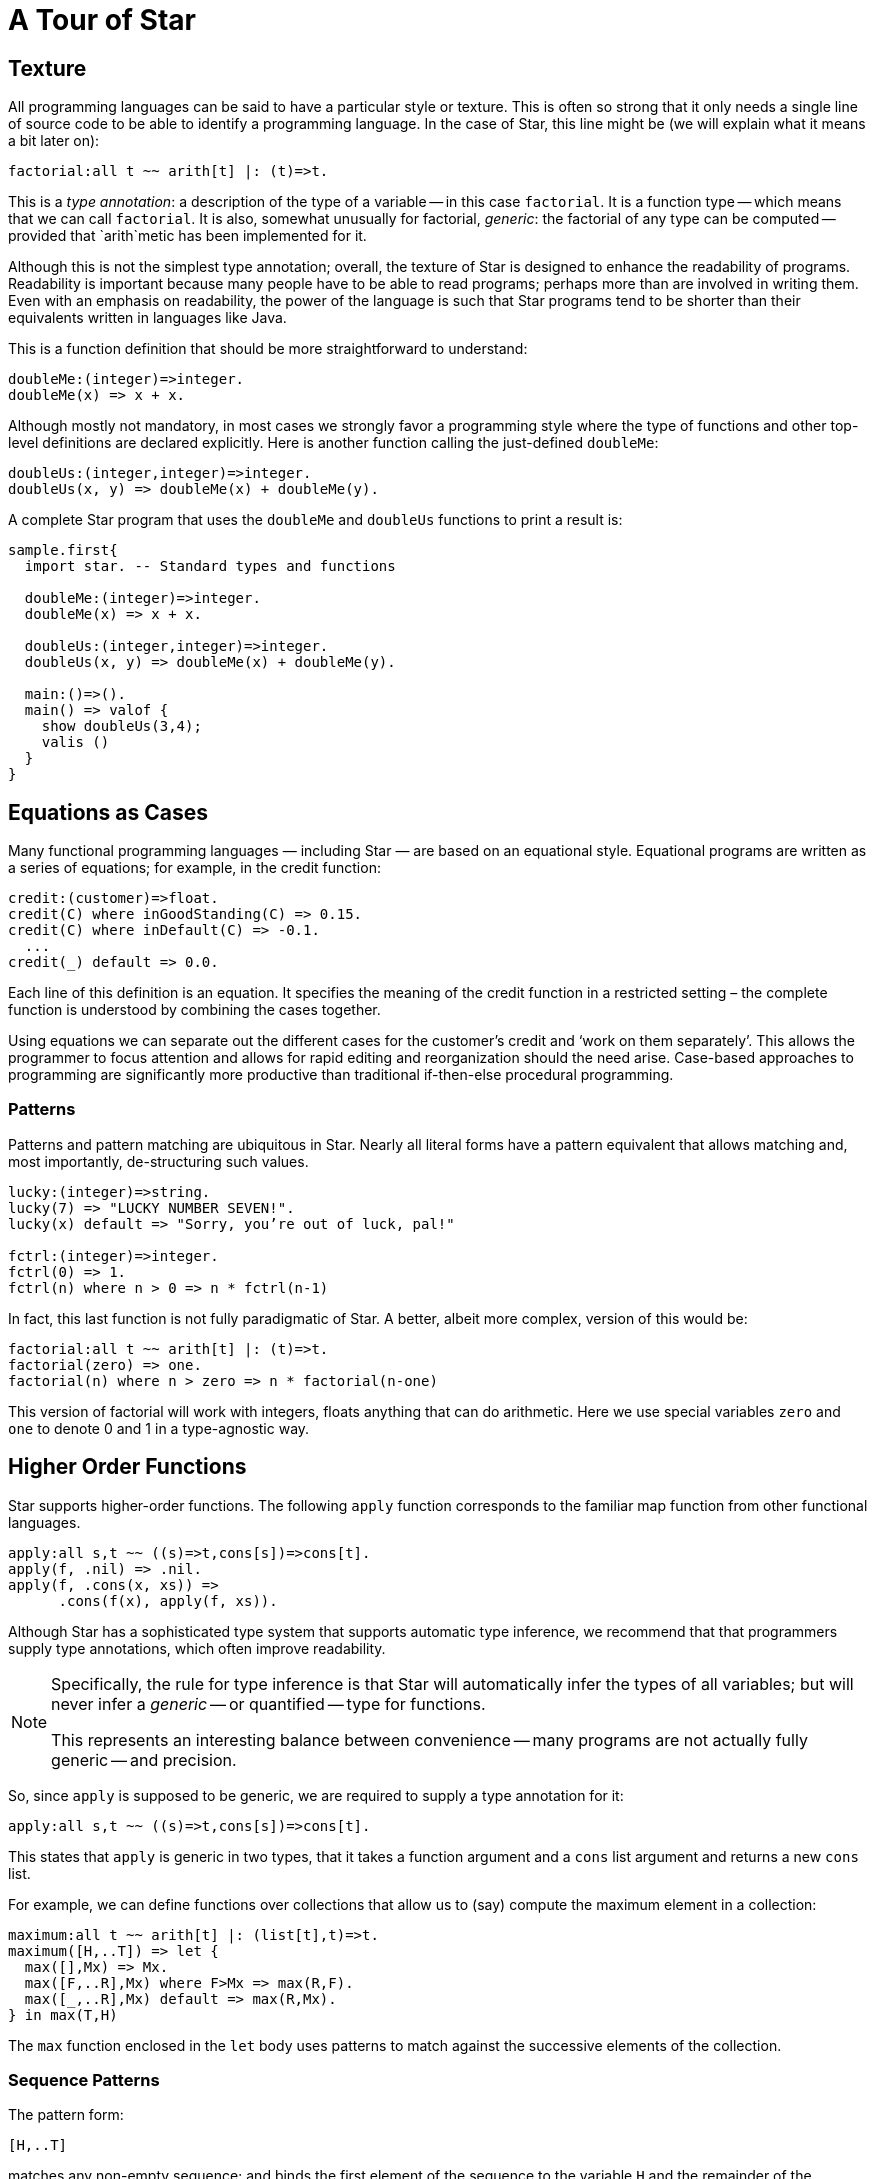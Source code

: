 = A Tour of Star

== Texture

All programming languages can be said to have a particular style or
texture. This is often so strong that it only needs a single line of
source code to be able to identify a programming language. In the case
of Star, this line might be (we will explain what it means a bit later on):

[source, star]
----
factorial:all t ~~ arith[t] |: (t)=>t.
----

This is a _type annotation_: a description of the type of a
variable -- in this case `factorial`. It is a function type --
which means that we can call `factorial`. It is also, somewhat
unusually for factorial, _generic_: the factorial of any type can
be computed -- provided that `arith`metic has been implemented for it.

Although this is not the simplest type annotation; overall, the
texture of Star is designed to enhance the readability of
programs. Readability is important because many people have to be able
to read programs; perhaps more than are involved in writing them. Even
with an emphasis on readability, the power of the language is such
that Star programs tend to be shorter than their equivalents written
in languages like Java.

This is a function definition that should be more straightforward to
understand:

[source, star]
----
doubleMe:(integer)=>integer.
doubleMe(x) => x + x.
----

Although mostly not mandatory, in most cases we strongly favor a
programming style where the type of functions and other top-level
definitions are declared explicitly. Here is another function
calling the just-defined `doubleMe`:

[source, star]
----
doubleUs:(integer,integer)=>integer.
doubleUs(x, y) => doubleMe(x) + doubleMe(y).
----

A complete Star program that uses the `doubleMe` and
`doubleUs` functions to print a result is:

[source, star]
----
sample.first{
  import star. -- Standard types and functions
  
  doubleMe:(integer)=>integer.
  doubleMe(x) => x + x.

  doubleUs:(integer,integer)=>integer.
  doubleUs(x, y) => doubleMe(x) + doubleMe(y).

  main:()=>().
  main() => valof {
    show doubleUs(3,4);
    valis ()
  }
}
----

== Equations as Cases

Many functional programming languages — including Star — are based on
an equational style. Equational programs are written as a series of
equations; for example, in the credit function:

[,star]
----
credit:(customer)=>float.
credit(C) where inGoodStanding(C) => 0.15.
credit(C) where inDefault(C) => -0.1.
  ...
credit(_) default => 0.0.
----

Each line of this definition is an equation. It specifies the meaning
of the credit function in a restricted setting – the complete function
is understood by combining the cases together.

Using equations we can separate out the different cases for the
customer's credit and '`work on them separately`'. This allows the
programmer to focus attention and allows for rapid editing and
reorganization should the need arise.  Case-based approaches to
programming are significantly more productive than traditional
if-then-else procedural programming.

=== Patterns

Patterns and pattern matching are ubiquitous in Star. Nearly all
literal forms have a pattern equivalent that allows matching and, most
importantly, de-structuring such values.

[source, star]
----
lucky:(integer)=>string.
lucky(7) => "LUCKY NUMBER SEVEN!".
lucky(x) default => "Sorry, you’re out of luck, pal!"

fctrl:(integer)=>integer.
fctrl(0) => 1.
fctrl(n) where n > 0 => n * fctrl(n-1)
----

In fact, this last function is not fully paradigmatic of Star. A
better, albeit more complex, version of this would be:

[source, star]
----
factorial:all t ~~ arith[t] |: (t)=>t.
factorial(zero) => one.
factorial(n) where n > zero => n * factorial(n-one)
----

This version of factorial will work with integers, floats anything
that can do arithmetic. Here we use special variables `zero` and
`one` to denote 0 and 1 in a type-agnostic way.

== Higher Order Functions

Star supports higher-order functions. The following `apply` function
corresponds to the familiar map function from other functional
languages.

[source, star]
----
apply:all s,t ~~ ((s)=>t,cons[s])=>cons[t].
apply(f, .nil) => .nil.
apply(f, .cons(x, xs)) =>
      .cons(f(x), apply(f, xs)).
----

Although Star has a sophisticated type system that supports automatic
type inference, we recommend that that programmers supply type
annotations, which often improve readability.

[NOTE]
====
Specifically, the rule for type inference is that Star will
automatically infer the types of all variables; but will never infer a
_generic_ -- or quantified -- type for functions.

This represents an interesting balance between convenience -- many
programs are not actually fully generic -- and precision.
====

So, since `apply` is supposed to be generic, we are required to
supply a type annotation for it:

[source, star]
----
apply:all s,t ~~ ((s)=>t,cons[s])=>cons[t].
----

This states that `apply` is generic in two types, that it takes a
function argument and a `cons` list argument and returns a new
`cons` list.


For example, we can define functions over collections that allow us to
(say) compute the maximum element in a collection:

[source, star]
----
maximum:all t ~~ arith[t] |: (list[t],t)=>t.
maximum([H,..T]) => let {
  max([],Mx) => Mx.
  max([F,..R],Mx) where F>Mx => max(R,F).
  max([_,..R],Mx) default => max(R,Mx).
} in max(T,H)
----

The `max` function enclosed in the `let` body uses patterns to
match against the successive elements of the collection.

=== Sequence Patterns

The pattern form:

[source, star]
----
[H,..T]
----

matches any non-empty sequence; and binds the first element of the
sequence to the variable `H` and the remainder of the sequence to
`T`.

The pattern form:

[source, star]
----
[]
----

only matches an empty collection.

The `maximum` function is written in terms of a local function –
`max` – and a call to that local function. The `let`
expression is one of the foundations and cornerstones of functional
programming.

[NOTE]
====

Notice that the type annotation for `maximum` has a special
`arith` clause attached to it:

[source, star]
----
maximum:all t ~~ arith[t] |: (cons[t],t)=>t.
----

The clause `arith[t] |:` means that the type variable `t` is
_constrained_ -- it must be a type that _implements_ the
arithmetic contract -- `arith`.

Type contracts like this one are fairly ubiquitous in Star; they
represent similar functionality to type classes in Haskell or traits
in some modern language like Rust or Go.
====

== Defining Types

Like most functional languages, Star supports many forms of sequence
collection natively. One of the more common kinds of list is the ‘cons
list’ a.k.a. single-linked list. Cons lists are defined using a type
definition that introduces the type and its different ‘shapes’:

[source, star]
----
all t ~~ cons[t] ::= .nil | .cons(t,cons[t]).
----

This states that there are two forms of `cons` lists: the empty cons
list `.nil`, and a pairing `.cons(x, xs)` where `x` is
the first element, and `xs` is the rest of the list. The
`all` quantifier at the beginning of the declaration of the `cons`
type marks the type as a generic type – specifically a universal type.

NOTE:
Notice the period in front of the `.nil` enumeration symbol and
the `.cons` symbo. This allows us (the compiler and the
programmer) to be more obvious in distinguishing such symbols from
variables. There are other benefits, but clarity is the main
driver.footnote:[It _does_ have the somewhat unfortunate
side-effect of requiring a period in front of boolean `.true` and
`.false` literals.]

Nearly all Star values can be written as literals, including user defined
types like cons. For example, the `cons` list:

[source, star]
----
.cons("alpha",.cons("beta",.cons("gamma",.nil)))
----

contains the strings `"alpha"`, `"beta"` and `"gamma"`.

The standard implementation of `cons` lists in Star also supports
the sequence notation we saw above. So, this list can also be written:
[source, star]
----
["alpha", "beta", "gamma"]:cons[string]
----

NOTE:
We are not allowed to mix strings and integers in the same
list. That is because Star is strongly, statically typed and requires
all elements of a list to have the same type.

Just as with sequences, we can define functions over `cons` lists via
pattern matching:

[source, star]
----
maxCons:(cons[integer]) => integer.
maxCons(.cons(x, .nil)) => x.
maxCons(.cons(x, xs)) default => let {
     maxRest = maxCons(xs).
   } in (x > maxRest ?? x || maxRest)
----
   
The first `maxCons` equation is for `cons` lists with one
element, where `maxCons` simply returns that element. The second
equation first computes the maximum of the rest of the list via a
recursive call, and uses a conditional expression to compute the
maximum for the entire list.

The expression

[source, star]
----
(x > maxRest ?? x || maxRest)
----

is a conditional expression: if `x` is greater than
`maxRest` then it is the maximum; otherwise `maxRest`
is. This is an example of a very well known form of expression that
uses symbolic operators rather than keywords.

== Collections

Star has a standard way of writing sequences and collections – like
lists and dictionaries. For example, the expression

[source, star]
----
[4, 8, 15, 16, 42]
----

denotes the list with the numbers 4, 8, 15, 16 and 42 in it. This
notation – which is called the sequence notation.  We can denote a
different kind of sequences, containing cons elements for example,
using:

[source, star]
----
[4, 8, 15, 16, 42]:cons[integer]
----

or, we can even denote a general collection without being explicit
about the type of collection:

[source, star]
----
[4, 8, 15, 16, 42]
----

In this last case, the compiler may have to rely on the context to
fully determine the type of the sequence.

As another example, we can see that a dictionary literal is also a
variation on the collection – except that we have keys as well as
values:

[source, star]
----
{ "alpha"->1, "beta"->2 }
----

=== Comprehensions

Star has a built-in query expression notation that allows us to avoid
a lot of common recursive forms of definition. For example, the
`apply` function can be written more succinctly using:

[source, star]
----
apply(f,C) => { f(X) | X in C }
----

the meaning of the expression is equivalent to the recursive
definition we saw of `apply` above.

== Contracts

Star contracts are analogous to type interfaces: they specify the
names and types of a collection of definitions.  For example, the
contract for basic arithmetic is

[source,star]
----
contract all t ~~ arith[t] ::= {
    (+) : (t,t)=>t.
    (-) : (t,t)=>t.
    (*) : (t,t)=>t.
    (/) : (t,t)=>t.
    one : t.
    zero : t.
}
----

This has the effect of declaring a group of functions that work
together to form a basic arithmetic suite.

Once defined, a contract can be used simply by mentioning one of its
members. Thus, in this `fact` function, the use of the `*` and `-`
operators means that `fact` depends on the `arith` contract:

[source,star]
----
fact(0) => 1.
fact(X) => X*fact(X-1)
----

NOTE: Although we use `*` and `-` using a normal infix notation,
semantically, these are just regular function identifiers. The
contract specifies the types of these operators by enclosing them in
parentheses -- this is just to inform the compiler that the occurrence
is as an identifier and not as an operator.

If we want to state that the type of a variable is
`something' that implements a contract we can do so by adding a
constraint to the variable's type:

[source,star]
----
F : arith[t] |: t
----

This has the effect to declaring that `F`'s type is a type variable —
but one that is constrained such that whatever concrete type it
eventually gets, it must be one that is defined for `arith`.

In fact, however, this version of factorial is not the most
paradigmatic (sic) version. The reason is that the type signature for
`fact` is not generic but tied to integer:

[source,star]
----
fact:(integer)=>integer
----

The reason that `fact` is not fully generic is interesting: it’s the
presence of the literal numbers 0 and 1 in its definition. The type of
any literal integer is integer! This is enough to force the type of
fact to be restricted to integers.  In particular, Star does not
support implicit coercion, including coercion of literal numbers from
integer to any other type.

The solution is simple, if a little strange: we declared in the
`arith` contract two non-function entries: `zero` and `one`.  By
explicitly identifying zero and one as elements of the arith contract
we can use them in lieu of 0 and 1 respectively without committing to
integers.footnote:[There is some limited Mathematical justification
for this: the `arith` contract defines a _Field_ which requires zero
elements for the two operators (`+` and `*`).]

Using `one` and `zero`, we can write a much more paradigmatic version of the
factorial function:

[source,star]
----
factorial(zero) => one.
factorial(N) => factorial(N-one)*N.
----

The type signature for this version of `factorial` is given by:

[source,star]
----
factorial: all t ~~ arith[t] |: (t)=>t.
----

which declares that `factorial` is a function over any `t`, provided
that there is an implementation of `arith` for that `t`.

=== Contracts as Interfaces

At their most basic, contracts are a way of denoting `overloaded'
functions. I.e., by giving different implementations of a contract for
different types, it is possible to provide multiple implementations of
a function. For example, there are several implementations of arith
for integers, floats, and so on. It is also straightforward to
implement arith for your own type.

However, contracts are a powerful tool in lifting the basic syntax of the language.

For example, the sequence notation, introduced earlier, is backed by
two contracts: the `stream` contract which is used in sequence
patterns and the `sequence` contract which is used in sequence
expressions.

[source,star]
----
-- stream contract
public contract all S,E ~~ stream[S ->> E] ::= {
  _eof:(S) => boolean.
  _hdtl:(S) => option[(E,S)].
}

public contract all S,E ~~ sequence[S ->> E] ::= {
  _cons:(E,S) => S.
  _nil:S.
}
----

The compiler translates sequence notation to uses of the functions in
these contracts. The result is that sequence expressions are not
_special_. In fact, it is entirely possible for a user-defined type to
be blessed with the sequence notation.

NOTE: The `stream` and `sequence` contracts have a _dependency_:
`E`. This means that the contracts specify a dependency between the
overall sequence type and (in this case) the type of sequence
elements. This also means that we can use sequences over types that
are not generic in nature: for example, it is possible to implement
them for `string` values as well as `cons` lists.

=== Contract Implementations

Contracts are effectively just a type definition. In order to use
them, you need to _implement_ them. For example, the implementation
for `stream` over `cons` lists looks like:

[source,star]
----
public implementation all x ~~ stream[cons[x] ->> x] => {
  _eof(.nil) => .true.
  _eof(.cons(_,_)) => .false.
    
  _hdtl(.cons(H,T)) => .some((H,T)).
  _hdtl(.nil) => .none.
}
----

As a specification of semantics, contracts do not address all the
issues. It is not possible, for example, to express that
implementations of arithmetic obey the normal Peano axioms of
arithmetic.

Many of the syntactic features of Star are actually backed by
contracts. Apart from sequence expressions, accessing collections,
displaying values, coercions between types and support for coroutines
all represent syntactic features of the language whose semantics is
provided via contracts.

== Other Features

This tour is necessarily incomplete. Other notable features of Star
include a built-in grammar notation -- for specifying parsers --,
exceptions, yield-style generators, async functions, and actors.


